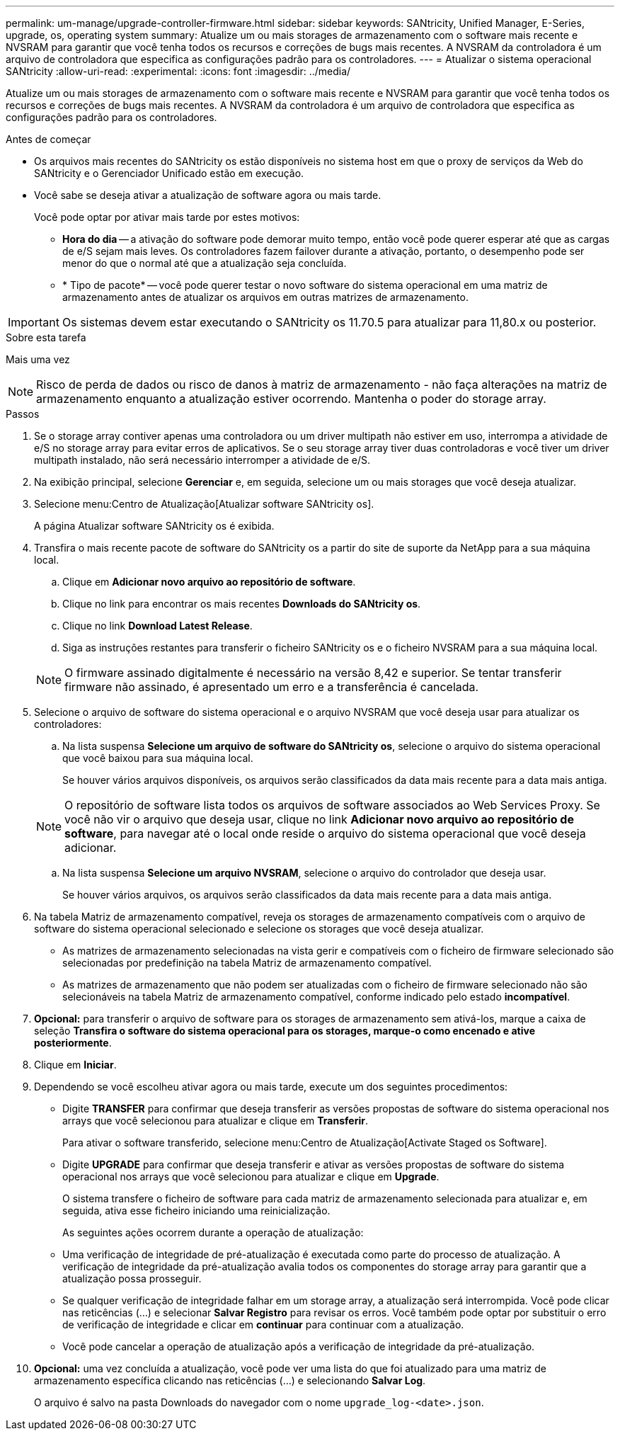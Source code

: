 ---
permalink: um-manage/upgrade-controller-firmware.html 
sidebar: sidebar 
keywords: SANtricity, Unified Manager, E-Series, upgrade, os, operating system 
summary: Atualize um ou mais storages de armazenamento com o software mais recente e NVSRAM para garantir que você tenha todos os recursos e correções de bugs mais recentes. A NVSRAM da controladora é um arquivo de controladora que especifica as configurações padrão para os controladores. 
---
= Atualizar o sistema operacional SANtricity
:allow-uri-read: 
:experimental: 
:icons: font
:imagesdir: ../media/


[role="lead"]
Atualize um ou mais storages de armazenamento com o software mais recente e NVSRAM para garantir que você tenha todos os recursos e correções de bugs mais recentes. A NVSRAM da controladora é um arquivo de controladora que especifica as configurações padrão para os controladores.

.Antes de começar
* Os arquivos mais recentes do SANtricity os estão disponíveis no sistema host em que o proxy de serviços da Web do SANtricity e o Gerenciador Unificado estão em execução.
* Você sabe se deseja ativar a atualização de software agora ou mais tarde.
+
Você pode optar por ativar mais tarde por estes motivos:

+
** *Hora do dia* -- a ativação do software pode demorar muito tempo, então você pode querer esperar até que as cargas de e/S sejam mais leves. Os controladores fazem failover durante a ativação, portanto, o desempenho pode ser menor do que o normal até que a atualização seja concluída.
** * Tipo de pacote* -- você pode querer testar o novo software do sistema operacional em uma matriz de armazenamento antes de atualizar os arquivos em outras matrizes de armazenamento.





IMPORTANT: Os sistemas devem estar executando o SANtricity os 11.70.5 para atualizar para 11,80.x ou posterior.

.Sobre esta tarefa
Mais uma vez

[NOTE]
====
Risco de perda de dados ou risco de danos à matriz de armazenamento - não faça alterações na matriz de armazenamento enquanto a atualização estiver ocorrendo. Mantenha o poder do storage array.

====
.Passos
. Se o storage array contiver apenas uma controladora ou um driver multipath não estiver em uso, interrompa a atividade de e/S no storage array para evitar erros de aplicativos. Se o seu storage array tiver duas controladoras e você tiver um driver multipath instalado, não será necessário interromper a atividade de e/S.
. Na exibição principal, selecione *Gerenciar* e, em seguida, selecione um ou mais storages que você deseja atualizar.
. Selecione menu:Centro de Atualização[Atualizar software SANtricity os].
+
A página Atualizar software SANtricity os é exibida.

. Transfira o mais recente pacote de software do SANtricity os a partir do site de suporte da NetApp para a sua máquina local.
+
.. Clique em *Adicionar novo arquivo ao repositório de software*.
.. Clique no link para encontrar os mais recentes *Downloads do SANtricity os*.
.. Clique no link *Download Latest Release*.
.. Siga as instruções restantes para transferir o ficheiro SANtricity os e o ficheiro NVSRAM para a sua máquina local.


+
[NOTE]
====
O firmware assinado digitalmente é necessário na versão 8,42 e superior. Se tentar transferir firmware não assinado, é apresentado um erro e a transferência é cancelada.

====
. Selecione o arquivo de software do sistema operacional e o arquivo NVSRAM que você deseja usar para atualizar os controladores:
+
.. Na lista suspensa *Selecione um arquivo de software do SANtricity os*, selecione o arquivo do sistema operacional que você baixou para sua máquina local.
+
Se houver vários arquivos disponíveis, os arquivos serão classificados da data mais recente para a data mais antiga.

+
[NOTE]
====
O repositório de software lista todos os arquivos de software associados ao Web Services Proxy. Se você não vir o arquivo que deseja usar, clique no link *Adicionar novo arquivo ao repositório de software*, para navegar até o local onde reside o arquivo do sistema operacional que você deseja adicionar.

====
.. Na lista suspensa *Selecione um arquivo NVSRAM*, selecione o arquivo do controlador que deseja usar.
+
Se houver vários arquivos, os arquivos serão classificados da data mais recente para a data mais antiga.



. Na tabela Matriz de armazenamento compatível, reveja os storages de armazenamento compatíveis com o arquivo de software do sistema operacional selecionado e selecione os storages que você deseja atualizar.
+
** As matrizes de armazenamento selecionadas na vista gerir e compatíveis com o ficheiro de firmware selecionado são selecionadas por predefinição na tabela Matriz de armazenamento compatível.
** As matrizes de armazenamento que não podem ser atualizadas com o ficheiro de firmware selecionado não são selecionáveis na tabela Matriz de armazenamento compatível, conforme indicado pelo estado *incompatível*.


. *Opcional:* para transferir o arquivo de software para os storages de armazenamento sem ativá-los, marque a caixa de seleção *Transfira o software do sistema operacional para os storages, marque-o como encenado e ative posteriormente*.
. Clique em *Iniciar*.
. Dependendo se você escolheu ativar agora ou mais tarde, execute um dos seguintes procedimentos:
+
** Digite *TRANSFER* para confirmar que deseja transferir as versões propostas de software do sistema operacional nos arrays que você selecionou para atualizar e clique em *Transferir*.
+
Para ativar o software transferido, selecione menu:Centro de Atualização[Activate Staged os Software].

** Digite *UPGRADE* para confirmar que deseja transferir e ativar as versões propostas de software do sistema operacional nos arrays que você selecionou para atualizar e clique em *Upgrade*.
+
O sistema transfere o ficheiro de software para cada matriz de armazenamento selecionada para atualizar e, em seguida, ativa esse ficheiro iniciando uma reinicialização.



+
As seguintes ações ocorrem durante a operação de atualização:

+
** Uma verificação de integridade de pré-atualização é executada como parte do processo de atualização. A verificação de integridade da pré-atualização avalia todos os componentes do storage array para garantir que a atualização possa prosseguir.
** Se qualquer verificação de integridade falhar em um storage array, a atualização será interrompida. Você pode clicar nas reticências (...) e selecionar *Salvar Registro* para revisar os erros. Você também pode optar por substituir o erro de verificação de integridade e clicar em *continuar* para continuar com a atualização.
** Você pode cancelar a operação de atualização após a verificação de integridade da pré-atualização.


. *Opcional:* uma vez concluída a atualização, você pode ver uma lista do que foi atualizado para uma matriz de armazenamento específica clicando nas reticências (...) e selecionando *Salvar Log*.
+
O arquivo é salvo na pasta Downloads do navegador com o nome `upgrade_log-<date>.json`.


